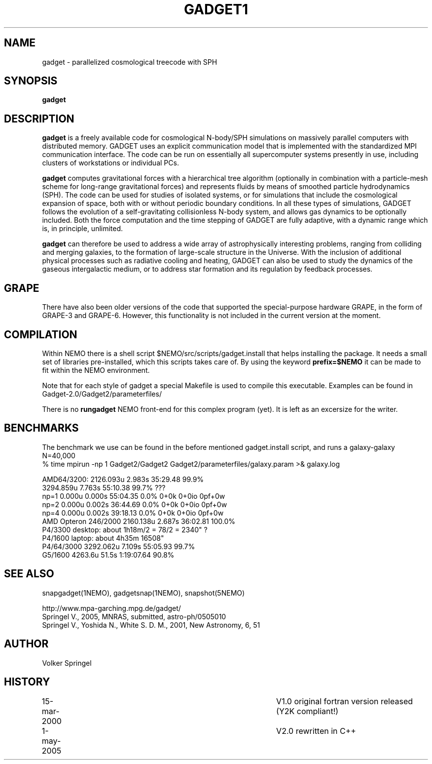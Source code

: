 .TH GADGET1 1NEMO "17 March 2006"
.SH NAME
gadget \-  parallelized cosmological treecode with SPH
.SH SYNOPSIS
\fBgadget\fP 
.SH DESCRIPTION
\fBgadget\fP is a freely available code for cosmological N-body/SPH
simulations on massively parallel computers with distributed
memory. GADGET uses an explicit communication model that is
implemented with the standardized MPI communication interface. The
code can be run on essentially all supercomputer systems presently in
use, including clusters of workstations or individual PCs.
.PP
\fBgadget\fP computes gravitational forces with a hierarchical tree
algorithm (optionally in combination with a particle-mesh scheme for
long-range gravitational forces) and represents fluids by means of
smoothed particle hydrodynamics (SPH). The code can be used for
studies of isolated systems, or for simulations that include the
cosmological expansion of space, both with or without periodic
boundary conditions. In all these types of simulations, GADGET follows
the evolution of a self-gravitating collisionless N-body system, and
allows gas dynamics to be optionally included. Both the force
computation and the time stepping of GADGET are fully adaptive, with a
dynamic range which is, in principle, unlimited.
.PP
\fBgadget\fP can therefore be used to address a wide array of astrophysically
interesting problems, ranging from colliding and merging galaxies, to
the formation of large-scale structure in the Universe. With the
inclusion of additional physical processes such as radiative cooling
and heating, GADGET can also be used to study the dynamics of the
gaseous intergalactic medium, or to address star formation and its
regulation by feedback processes.
.SH GRAPE
There have also been older versions of the code that supported the
special-purpose hardware GRAPE, in the form of GRAPE-3 and
GRAPE-6. However, this functionality is not included in the current
version at the moment.
.SH COMPILATION
Within NEMO there is a shell script $NEMO/src/scripts/gadget.install
that helps installing the package. It needs a small set of libraries
pre-installed, which this scripts takes care of. By using the keyword
\fBprefix=$NEMO\fP it can be made to fit within the NEMO environment.
.PP
Note that for each style of gadget a special Makefile is used to
compile this executable. Examples can be found in
Gadget-2.0/Gadget2/parameterfiles/
.PP
There is no \fBrungadget\fP NEMO front-end for this complex program (yet). 
It is left as an excersize for the writer.
.SH BENCHMARKS
The benchmark we use can be found in the before mentioned gadget.install
script, and runs a galaxy-galaxy N=40,000 
.nf
  % time mpirun -np 1 Gadget2/Gadget2 Gadget2/parameterfiles/galaxy.param >& galaxy.log

   AMD64/3200:           2126.093u 2.983s 35:29.48 99.9%
                         3294.859u 7.763s 55:10.38 99.7%   ???
   np=1 0.000u 0.000s 55:04.35 0.0%     0+0k 0+0io 0pf+0w
   np=2 0.000u 0.002s 36:44.69 0.0%     0+0k 0+0io 0pf+0w
   np=4 0.000u 0.002s 39:18.13 0.0%     0+0k 0+0io 0pf+0w
   AMD Opteron 246/2000  2160.138u 2.687s 36:02.81 100.0%
   P4/3300 desktop:   about 1h18m/2 = 78/2 = 2340" ?
   P4/1600 laptop:    about 4h35m           16508"
   P4/64/3000            3292.062u 7.109s 55:05.93 99.7%
   G5/1600               4263.6u  51.5s 1:19:07.64 90.8%

.SH SEE ALSO
snapgadget(1NEMO), gadgetsnap(1NEMO), snapshot(5NEMO)
.PP
.nf
http://www.mpa-garching.mpg.de/gadget/
Springel V., 2005, MNRAS, submitted, astro-ph/0505010
Springel V., Yoshida N., White S. D. M., 2001, New Astronomy, 6, 51
.fi
.SH AUTHOR
Volker Springel
.SH HISTORY
.nf
.ta +1i +4i
15-mar-2000	V1.0 original fortran version released (Y2K compliant!)
1-may-2005	V2.0 rewritten in C++
.fi
